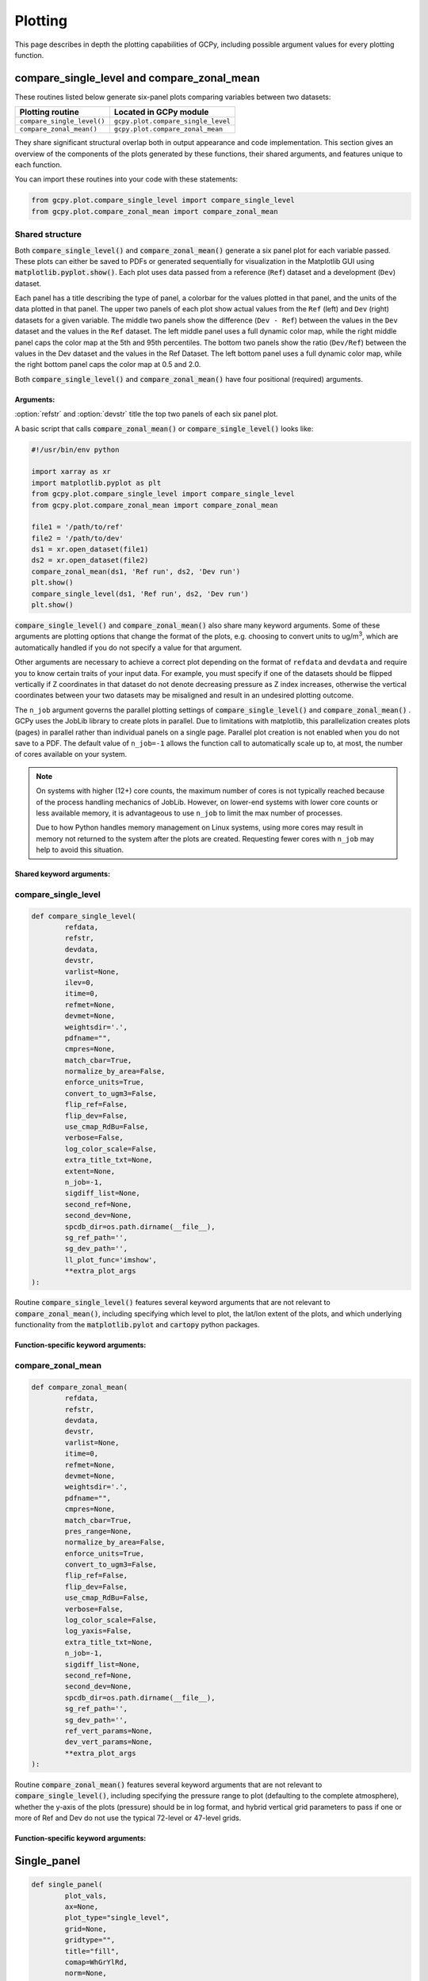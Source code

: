 .. _plot:

########
Plotting
########

This page describes in depth the plotting capabilities of GCPy,
including possible argument values for every plotting function.

.. _plot-csl-and-czm:

===========================================
compare_single_level and compare_zonal_mean
===========================================

These routines listed below generate six-panel plots comparing
variables between two datasets:

+-----------------------------+------------------------------------+
| Plotting routine            | Located in GCPy module             |
+=============================+====================================+
| ``compare_single_level()``  | ``gcpy.plot.compare_single_level`` |
+-----------------------------+------------------------------------+
| ``compare_zonal_mean()``    | ``gcpy.plot.compare_zonal_mean``   |
+-----------------------------+------------------------------------+

They share significant structural overlap both in output appearance
and code implementation. This section gives an overview of the
components of the plots generated by these functions, their shared
arguments, and features unique to each function.

You can import these routines into your code with these statements:

.. code-block:: python

   from gcpy.plot.compare_single_level import compare_single_level
   from gcpy.plot.compare_zonal_mean import compare_zonal_mean

.. _plot-csl-and-czm-shared:

Shared structure
----------------

Both :code:`compare_single_level()` and :code:`compare_zonal_mean()`
generate a six panel plot for each variable passed. These plots can
either be saved to PDFs or generated sequentially for visualization in
the Matplotlib GUI using :code:`matplotlib.pyplot.show()`.
Each plot uses data passed from a reference (:literal:`Ref`) dataset
and a development (:literal:`Dev`) dataset.

Each panel has a title describing the type of panel, a colorbar for
the values plotted in that panel, and the units of the data plotted in
that panel. The upper two panels of each plot show actual values from
the :literal:`Ref` (left) and :literal:`Dev` (right) datasets for a
given variable. The middle two panels show the difference
(:literal:`Dev - Ref`) between the values in the :literal:`Dev`
dataset and the values in the :literal:`Ref` dataset. The left middle
panel uses a full dynamic color map, while the right middle panel caps
the color map at the 5th and 95th percentiles.  The bottom two panels
show the ratio (:literal:`Dev/Ref`) between the values in the Dev
dataset and the values in the Ref Dataset. The left bottom panel uses
a full dynamic color map, while the right bottom panel caps the color
map at 0.5 and 2.0.

Both :code:`compare_single_level()` and :code:`compare_zonal_mean()`
have four positional (required) arguments.

Arguments:
~~~~~~~~~~

.. option:: refdata : xarray.Dataset

   Dataset used as reference in comparison

.. option:: refstr : str OR list of str

   String description for reference data to be used in plots OR list
   containing [ref1str, ref2str] for diff-of-diffs plots

.. option:: devdata : xarray.Dataset

   Dataset used as development in comparison

.. option:: devstr : str OR list of str

   String description for development data to be used in plots
   OR list containing [dev1str, dev2str] for diff-of-diffs plots

:option:`refstr` and :option:`devstr`  title the top two panels of
each six panel plot.

A basic script that calls :code:`compare_zonal_mean()` or
:code:`compare_single_level()` looks like:

.. code-block:: python

   #!/usr/bin/env python

   import xarray as xr
   import matplotlib.pyplot as plt
   from gcpy.plot.compare_single_level import compare_single_level
   from gcpy.plot.compare_zonal_mean import compare_zonal_mean

   file1 = '/path/to/ref'
   file2 = '/path/to/dev'
   ds1 = xr.open_dataset(file1)
   ds2 = xr.open_dataset(file2)
   compare_zonal_mean(ds1, 'Ref run', ds2, 'Dev run')
   plt.show()
   compare_single_level(ds1, 'Ref run', ds2, 'Dev run')
   plt.show()

:code:`compare_single_level()` and :code:`compare_zonal_mean()` also
share many keyword arguments. Some of these arguments are plotting
options that  change the format of the plots, e.g. choosing to convert
units to ug/m\ :sup:`3`, which are automatically handled if you do not
specify a value for that argument.

Other arguments are necessary to achieve a correct plot depending on
the format of :literal:`refdata` and :literal:`devdata` and require
you to know certain traits of your input data. For example, you must
specify if one of the datasets should be flipped vertically if Z
coordinates in that dataset do not denote decreasing pressure as Z
index increases, otherwise the vertical coordinates between your two
datasets may be misaligned and result in an undesired plotting
outcome.

The :literal:`n_job` argument governs the parallel plotting settings
of :code:`compare_single_level()` and :code:`compare_zonal_mean()` .
GCPy uses the JobLib library to create plots in parallel. Due to
limitations with matplotlib, this parallelization creates plots
(pages) in parallel rather than individual panels on a single
page. Parallel plot creation is not enabled when you do not save to a
PDF. The default value of :literal:`n_job=-1` allows the function call
to automatically scale up to, at most, the number of cores available
on your system.

.. note::

   On systems with higher (12+) core counts, the maximum number of
   cores is not typically reached because of the process handling
   mechanics of JobLib. However, on lower-end systems with lower core
   counts or less available memory, it is advantageous to use
   :literal:`n_job` to limit the max number of processes.

   Due to how Python handles memory management on Linux systems, using
   more cores may result in memory not returned to the system after
   the plots are created.  Requesting fewer cores with
   :literal:`n_job` may help to avoid this situation.

Shared keyword arguments:
~~~~~~~~~~~~~~~~~~~~~~~~~

.. option:: varlist : list of str

   List of xarray dataset variable names to make plots for

   Default value: None (will compare all common variables)

.. option:: itime : int

   Dataset time dimension index using 0-based system. Can only plot
   values from one time index in a single function call.

   Default value: 0

.. option:: refmet : xarray.Dataset

   Dataset containing ref meteorology. Needed for area-based
   normalizations / ug/m3 unit conversions.

   Default value: None

.. option:: devmet : xarray.Dataset

   Dataset containing dev meteorology. Needed for area-based
   normalizations and/or ug/m3 unit conversions.

   Default value: None

.. option:: weightsdir : str

   Directory path for storing regridding weight files generated by
   xESMF.

   Default value: None (will create/store weights in current directory)

.. option:: pdfname : str

   File path to save plots as PDF.

   Default value: Empty string (will not create PDF)

.. option:: cmpres : str

   String description of grid resolution at which to compare
   datasets. The possible formats are 'int' (e.g. '48' for c48) for
   a cubed-sphere resolution  or 'latxlon' (e.g. '4x5') for a
   lat/lon resolution.

   Default value: None (will compare at highest resolution of Ref
   and Dev)

.. option:: match_cbar : bool

   Set this flag to True to use same the colorbar bounds for both
   Ref and Dev plots. This only applies to the top two panels of
   each plot.

   Default value: True

.. option:: normalize_by_area : bool

   Set this flag to True to to normalize raw data in both Ref and
   Dev datasets by grid area. Either input ref and dev datasets
   must include AREA variable in m2 if normalizing by area, or
   refmet and devmet datasets must include Met_AREAM2 variable.

   Default value: False

.. option:: enforce_units : bool

   Set this flag to True force an error if the variables in the Ref
   and Dev datasets have different units.

   Default value: True

.. option:: convert_to_ugm3 : bool

   Whether to convert data units to ug/m3 for plotting. refmet and
   devmet cannot be None if converting to ug/m3.

   Default value: False

.. option:: flip_ref : bool

   Set this flag to True to flip the vertical dimension of 3D
   variables in the Ref dataset.

   Default value: False

.. option:: flip_dev : bool

   Set this flag to True to flip the vertical dimension of 3D
   variables in the Dev dataset.

   Default value: False

.. option:: use_cmap_RdBu : bool

   Set this flag to True to use a blue-white-red colormap for
   plotting raw ref and dev data (the top two panels).

   Default value: False

.. option:: verbose : bool

   Set this flag to True to enable informative printout.

   Default value: False

.. option:: log_color_scale : bool

   Set this flag to True to enable plotting data (only the top two
   panels, not diffs) on a log color scale.

   Default value: False

.. option:: extra_title_txt : str

   Specifies extra text (e.g. a date string such as "Jan2016")
   for the top-of-plot title.

   Default value: None

.. option:: n_job : int

   Defines the number of simultaneous workers for parallel
   plotting. Only applicable when saving to PDF.
   Set to 1 to disable parallel plotting. Value of -1 allows the
   application to decide.

   Default value: -1

.. option:: sigdiff_list : list of str

   Returns a list of all quantities having significant
   differences (where \|max(fractional difference)\| > 0.1).

   Default value: []

.. option:: second_ref : xarray.Dataset

   A dataset of the same model type / grid as refdata, to be used
   in diff-of-diffs plotting.

   Default value: None

.. option:: second_dev : xarray.Dataset

   A dataset of the same model type / grid as devdata, to be used
   in diff-of-diffs plotting.

   Default value: None

.. option:: spcdb_dir : str

   Directory containing species_database.yml file. This file is
   used for unit conversions to ug/m3.  GEOS-Chem run directories
   include a copy of this file which may be more up-to-date than
   the version included with GCPy.

   Default value: Path of GCPy code repository

.. option:: sg_ref_path : str

   Path to NetCDF file containing stretched-grid info (in
   attributes) for the ref dataset.

   Default value: '' (will not be read in)

.. option:: sg_dev_path : str

   Path to NetCDF file containing stretched-grid info (in
   attributes) for the dev dataset.

   Default value: '' (will not be read in)

compare_single_level
--------------------

.. code-block:: python

   def compare_single_level(
           refdata,
           refstr,
           devdata,
           devstr,
           varlist=None,
           ilev=0,
           itime=0,
           refmet=None,
           devmet=None,
           weightsdir='.',
           pdfname="",
           cmpres=None,
           match_cbar=True,
           normalize_by_area=False,
           enforce_units=True,
           convert_to_ugm3=False,
           flip_ref=False,
           flip_dev=False,
           use_cmap_RdBu=False,
           verbose=False,
           log_color_scale=False,
           extra_title_txt=None,
           extent=None,
           n_job=-1,
           sigdiff_list=None,
           second_ref=None,
           second_dev=None,
           spcdb_dir=os.path.dirname(__file__),
           sg_ref_path='',
           sg_dev_path='',
           ll_plot_func='imshow',
           **extra_plot_args
   ):

Routine :code:`compare_single_level()` features several keyword
arguments that are not relevant to :code:`compare_zonal_mean()`,
including specifying which level to plot, the lat/lon extent of the
plots, and which underlying functionality from the
:code:`matplotlib.pylot` and :code:`cartopy` python packages.

Function-specific keyword arguments:
~~~~~~~~~~~~~~~~~~~~~~~~~~~~~~~~~~~~

.. option:: ilev : int

   Dataset level dimension index using 0-based system

   Default value: 0

.. option:: extent : list of float

   Defines the extent of the region to be plotted in form
   [minlon, maxlon, minlat, maxlat]. Default value plots extent of input grids.

.. option:: ll_plot_func : str

   Function to use for lat/lon single level plotting with possible
   values :literal:`imshow` and :literal:`pcolormesh`. imshow is much
   faster but is slightly displaced when plotting from dateline to
   dateline and/or pole to pole.

.. option:: **extra_plot_args

   Any extra keyword arguments are passed through the plotting
   functions to be used in calls to :code:`pcolormesh()` (CS) or
   :code:`imshow()` (Lat/Lon).

compare_zonal_mean
------------------

.. code-block:: python

   def compare_zonal_mean(
           refdata,
           refstr,
           devdata,
           devstr,
           varlist=None,
           itime=0,
           refmet=None,
           devmet=None,
           weightsdir='.',
           pdfname="",
           cmpres=None,
           match_cbar=True,
           pres_range=None,
           normalize_by_area=False,
           enforce_units=True,
           convert_to_ugm3=False,
           flip_ref=False,
           flip_dev=False,
           use_cmap_RdBu=False,
           verbose=False,
           log_color_scale=False,
           log_yaxis=False,
           extra_title_txt=None,
           n_job=-1,
           sigdiff_list=None,
           second_ref=None,
           second_dev=None,
           spcdb_dir=os.path.dirname(__file__),
           sg_ref_path='',
           sg_dev_path='',
           ref_vert_params=None,
           dev_vert_params=None,
           **extra_plot_args
   ):


Routine :code:`compare_zonal_mean()` features several keyword
arguments that are not relevant to :code:`compare_single_level()`,
including specifying the pressure range to plot (defaulting to the
complete atmosphere), whether the y-axis of the plots (pressure)
should be in log format, and hybrid vertical grid parameters to pass
if one or more of Ref and Dev do not use the typical 72-level or
47-level grids.

Function-specific keyword arguments:
~~~~~~~~~~~~~~~~~~~~~~~~~~~~~~~~~~~~

.. option:: pres_range : list of ints

   Pressure range of levels to plot [hPa]. The vertical axis will
   span the outer pressure edges of levels that contain pres_range
   endpoints.  If not specified, this will be set internally to [0,
   2000].

.. option:: log_yaxis : bool

   Set this flag to True if you wish to create zonal mean
   plots with a log-pressure Y-axis.

.. option:: ref_vert_params : list of list-like types

   Hybrid grid parameter A in hPa and B (unitless). Needed if ref
   grid is not 47 or 72 levels.

.. option:: dev_vert_params : list of list-like types

   Hybrid grid parameter A in hPa and B (unitless). Needed if dev
   grid is not 47 or 72 levels.

.. option:: **extra_plot_args

   Any extra keyword arguments are passed through the plotting
   functions to be used in calls to :code:`pcolormesh()`.

============
Single_panel
============

.. code-block:: python

   def single_panel(
           plot_vals,
           ax=None,
           plot_type="single_level",
           grid=None,
           gridtype="",
           title="fill",
           comap=WhGrYlRd,
           norm=None,
           unit="",
           extent=None,
           masked_data=None,
           use_cmap_RdBu=False,
           log_color_scale=False,
           add_cb=True,
           pres_range=None,
           pedge=np.full((1, 1), -1),
           pedge_ind=np.full((1, 1), -1),
           log_yaxis=False,
           xtick_positions=None,
           xticklabels=None,
           proj=ccrs.PlateCarree(),
           sg_path='',
           ll_plot_func="imshow",
           vert_params=None,
           pdfname="",
           weightsdir='.',
           vmin=None,
           vmax=None,
           return_list_of_plots=False,
           **extra_plot_args
   ):

Routine :code:`single_panel()` (contained in GCPy module
:code:`gcpy.plot.single_panel`) is used to create plots containing
only one panel of GEOS-Chem data.  This function is used within
:code:`compare_single_level()` and :code:`compare_zonal_mean()` to
generate each panel plot. It can also be called directly on its
own to quickly plot GEOS-Chem data in zonal mean or single level format.

.. code-block:: python

   #!/usr/bin/env python

   import xarray as xr
   import matplotlib.pyplot as plt
   from gcpy.plot.single_panel import single_panel

   ds = xr.open_dataset('GEOSChem.SpeciesConc.20160701_0000z.nc4')
   #get surface ozone
   plot_data = ds['SpeciesConcVV_O3'].isel(lev=0)

   single_panel(plot_data)
   plt.show()

Currently :code:`single_panel()` expects data with a 1-length ( or
non-existent) time dimension, as well as a 1-length or non-existent Z
dimension for single level plotting, so you'll need to do some
pre-processing of your input data as shown in the above code snippet.

:code:`single_panel()` contains a few amenities to help with plotting
GEOS-Chem data, including automatic grid detection for lat/lon or
standard cubed-sphere xarray :code:`DataArray`-s. You can also pass NumPy
arrays to plot, though you'll need to manually pass grid info in this
case.

Arguments:
----------

In addition to the specific arguments listed below, any other keyword
arguments will be forwarded to :code:`matplotlib.pyplot.imshow()` /
:code:`matplotlib.pyplot.pcolormesh()`.

.. option:: plot_vals : xarray.DataArray or numpy array

   Single data variable to plot

.. option:: ax : matplotlib axes

   Axes object to plot information

.. option:: plot_type : str

   Either :literal:`single_level` or :literal:`zonal_mean`

.. option:: grid : dict

   Dictionary mapping plot_vals to plottable coordinates

.. option:: gridtype : str

   :literal:`ll` for lat/lon, :literal:`cs` for cubed-sphere, or
   :literal:`""` to automatically determine from the grid.

.. option:: title : str

   Specifies the title to place at the top of the plot.  If set to
   :literal:`fill`, then the name attribute of the :code:`plot_vals`
   variable will be used as the title.

.. option:: comap : matplotlib.colors.Colormap

   Colormap for plotting data values

   Default value: WhGrYlRd

.. option:: norm : list

   List with range [0..1] normalizing color range for matplotlib methods

   Default value: [] (will determine from plot_vals)

.. option:: unit : str

   Units of plotted data

   Default value: "" (will use units attribute of plot_vals if available)

.. option:: extent : tuple (minlon, maxlon, minlat, maxlat)

   Describes minimum and maximum latitude and longitude of input data

   Default value: (None, None, None, None) (Will use full extent
   of plot_vals if plot is single level.

.. option:: masked_data : numpy array

   Masked area for avoiding near-dateline cubed-sphere plotting issues

   Default value: None (will attempt to determine from plot_vals)

.. option:: use_cmap_RdBu : bool

   Set this flag to True to use a blue-white-red colormap

   Default value: False

.. option:: log_color_scale : bool

   Set this flag to True to use a log-scale colormap

   Default value: False

.. option:: add_cb : bool

   Set this flag to True to add a colorbar to the plot

   Default value: True

.. option:: pres_range : list of int

   Range from minimum to maximum pressure for zonal mean plotting

   Default value: [0, 2000] (will plot entire atmosphere)

.. option:: pedge : numpy array

   Edge pressures of vertical grid cells in plot_vals for zonal mean plotting

   Default value: np.full((1, 1), -1) (will determine automatically)

.. option:: pedge_ind : numpy array

   Index of edge pressure values within pressure range in
   plot_vals for zonal mean plotting

   Default value: np.full((1, 1), -1) (will determine automatically)

.. option:: log_yaxis : bool

   Set this flag to True to enable log scaling of pressure in
   zonal mean plots

   Default value: False

.. option:: xtick_positions : list of float

   Locations of lat/lon or lon ticks on plot

   Default value: [] (will place automatically for zonal mean plots)

.. option:: xticklabels : list of str

   Labels for lat/lon ticks

   Default value: [] (will determine automatically from xtick_positions)

.. option:: sg_path : str

   Path to NetCDF file containing stretched-grid info (in
   attributes) for plot_vals

   Default value: '' (will not be read in)

.. option:: ll_plot_func : str

   Function to use for lat/lon single level plotting with
   possible values 'imshow' and 'pcolormesh'.
   imshow is much faster but is slightly displaced when plotting
   from dateline to dateline and/or pole to pole.

   Default value: 'imshow'

.. option:: vert_params : list(AP, BP) of list-like types

   Hybrid grid parameter A in hPa and B (unitless). Needed if
   grid is not 47 or 72 levels.

   Default value: [[], []]

.. option:: pdfname : str

   File path to save plots as PDF

   Default value: "" (will not create PDF)

.. option:: extra_plot_args : various

   Any extra keyword arguments are passed to calls to
   pcolormesh() (CS) or imshow() (Lat/Lon).

Function-specific return value:
-------------------------------

:code:`single_panel()` returns the following object:

.. option:: plot : matplotlib plot

   Plot object created from input
